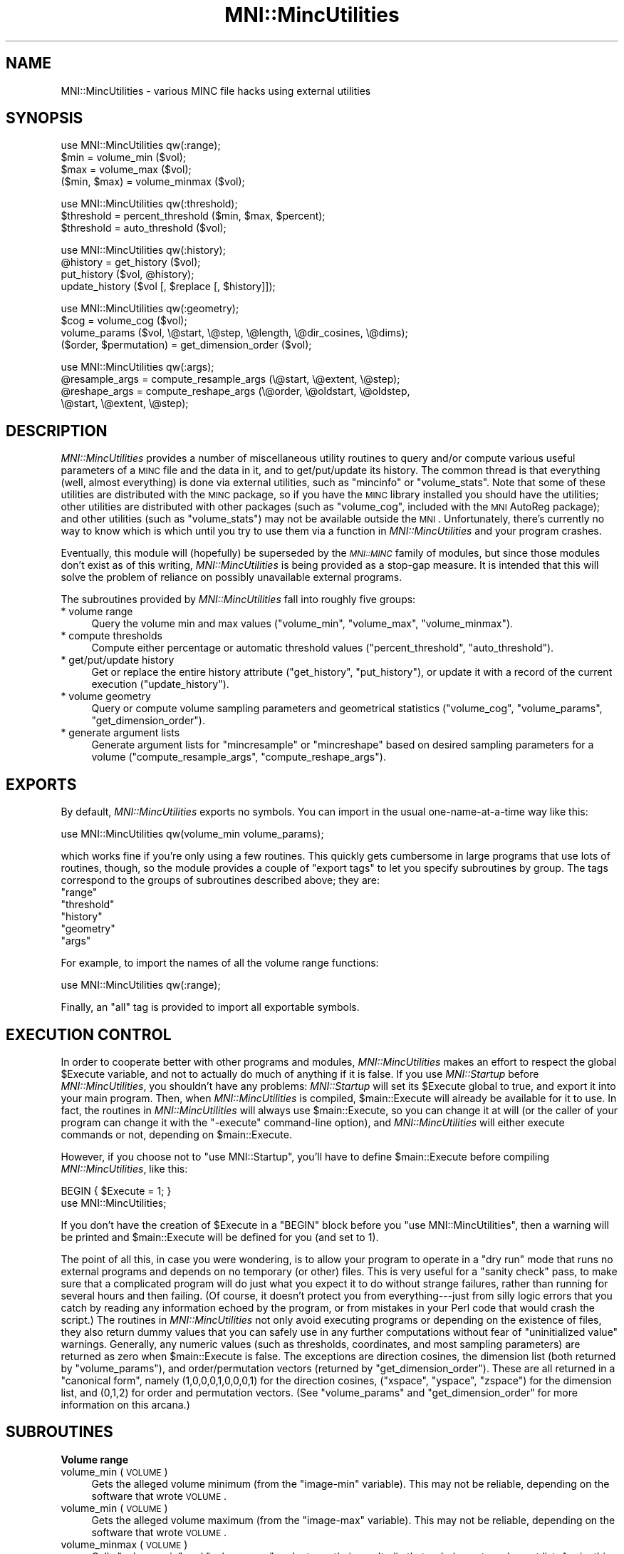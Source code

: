 .\" Automatically generated by Pod::Man v1.37, Pod::Parser v1.14
.\"
.\" Standard preamble:
.\" ========================================================================
.de Sh \" Subsection heading
.br
.if t .Sp
.ne 5
.PP
\fB\\$1\fR
.PP
..
.de Sp \" Vertical space (when we can't use .PP)
.if t .sp .5v
.if n .sp
..
.de Vb \" Begin verbatim text
.ft CW
.nf
.ne \\$1
..
.de Ve \" End verbatim text
.ft R
.fi
..
.\" Set up some character translations and predefined strings.  \*(-- will
.\" give an unbreakable dash, \*(PI will give pi, \*(L" will give a left
.\" double quote, and \*(R" will give a right double quote.  | will give a
.\" real vertical bar.  \*(C+ will give a nicer C++.  Capital omega is used to
.\" do unbreakable dashes and therefore won't be available.  \*(C` and \*(C'
.\" expand to `' in nroff, nothing in troff, for use with C<>.
.tr \(*W-|\(bv\*(Tr
.ds C+ C\v'-.1v'\h'-1p'\s-2+\h'-1p'+\s0\v'.1v'\h'-1p'
.ie n \{\
.    ds -- \(*W-
.    ds PI pi
.    if (\n(.H=4u)&(1m=24u) .ds -- \(*W\h'-12u'\(*W\h'-12u'-\" diablo 10 pitch
.    if (\n(.H=4u)&(1m=20u) .ds -- \(*W\h'-12u'\(*W\h'-8u'-\"  diablo 12 pitch
.    ds L" ""
.    ds R" ""
.    ds C` ""
.    ds C' ""
'br\}
.el\{\
.    ds -- \|\(em\|
.    ds PI \(*p
.    ds L" ``
.    ds R" ''
'br\}
.\"
.\" If the F register is turned on, we'll generate index entries on stderr for
.\" titles (.TH), headers (.SH), subsections (.Sh), items (.Ip), and index
.\" entries marked with X<> in POD.  Of course, you'll have to process the
.\" output yourself in some meaningful fashion.
.if \nF \{\
.    de IX
.    tm Index:\\$1\t\\n%\t"\\$2"
..
.    nr % 0
.    rr F
.\}
.\"
.\" For nroff, turn off justification.  Always turn off hyphenation; it makes
.\" way too many mistakes in technical documents.
.hy 0
.if n .na
.\"
.\" Accent mark definitions (@(#)ms.acc 1.5 88/02/08 SMI; from UCB 4.2).
.\" Fear.  Run.  Save yourself.  No user-serviceable parts.
.    \" fudge factors for nroff and troff
.if n \{\
.    ds #H 0
.    ds #V .8m
.    ds #F .3m
.    ds #[ \f1
.    ds #] \fP
.\}
.if t \{\
.    ds #H ((1u-(\\\\n(.fu%2u))*.13m)
.    ds #V .6m
.    ds #F 0
.    ds #[ \&
.    ds #] \&
.\}
.    \" simple accents for nroff and troff
.if n \{\
.    ds ' \&
.    ds ` \&
.    ds ^ \&
.    ds , \&
.    ds ~ ~
.    ds /
.\}
.if t \{\
.    ds ' \\k:\h'-(\\n(.wu*8/10-\*(#H)'\'\h"|\\n:u"
.    ds ` \\k:\h'-(\\n(.wu*8/10-\*(#H)'\`\h'|\\n:u'
.    ds ^ \\k:\h'-(\\n(.wu*10/11-\*(#H)'^\h'|\\n:u'
.    ds , \\k:\h'-(\\n(.wu*8/10)',\h'|\\n:u'
.    ds ~ \\k:\h'-(\\n(.wu-\*(#H-.1m)'~\h'|\\n:u'
.    ds / \\k:\h'-(\\n(.wu*8/10-\*(#H)'\z\(sl\h'|\\n:u'
.\}
.    \" troff and (daisy-wheel) nroff accents
.ds : \\k:\h'-(\\n(.wu*8/10-\*(#H+.1m+\*(#F)'\v'-\*(#V'\z.\h'.2m+\*(#F'.\h'|\\n:u'\v'\*(#V'
.ds 8 \h'\*(#H'\(*b\h'-\*(#H'
.ds o \\k:\h'-(\\n(.wu+\w'\(de'u-\*(#H)/2u'\v'-.3n'\*(#[\z\(de\v'.3n'\h'|\\n:u'\*(#]
.ds d- \h'\*(#H'\(pd\h'-\w'~'u'\v'-.25m'\f2\(hy\fP\v'.25m'\h'-\*(#H'
.ds D- D\\k:\h'-\w'D'u'\v'-.11m'\z\(hy\v'.11m'\h'|\\n:u'
.ds th \*(#[\v'.3m'\s+1I\s-1\v'-.3m'\h'-(\w'I'u*2/3)'\s-1o\s+1\*(#]
.ds Th \*(#[\s+2I\s-2\h'-\w'I'u*3/5'\v'-.3m'o\v'.3m'\*(#]
.ds ae a\h'-(\w'a'u*4/10)'e
.ds Ae A\h'-(\w'A'u*4/10)'E
.    \" corrections for vroff
.if v .ds ~ \\k:\h'-(\\n(.wu*9/10-\*(#H)'\s-2\u~\d\s+2\h'|\\n:u'
.if v .ds ^ \\k:\h'-(\\n(.wu*10/11-\*(#H)'\v'-.4m'^\v'.4m'\h'|\\n:u'
.    \" for low resolution devices (crt and lpr)
.if \n(.H>23 .if \n(.V>19 \
\{\
.    ds : e
.    ds 8 ss
.    ds o a
.    ds d- d\h'-1'\(ga
.    ds D- D\h'-1'\(hy
.    ds th \o'bp'
.    ds Th \o'LP'
.    ds ae ae
.    ds Ae AE
.\}
.rm #[ #] #H #V #F C
.\" ========================================================================
.\"
.IX Title "MNI::MincUtilities 3"
.TH MNI::MincUtilities 3 "2001-07-11" "perl v5.8.5" "User Contributed Perl Documentation"
.SH "NAME"
MNI::MincUtilities \- various MINC file hacks using external utilities
.SH "SYNOPSIS"
.IX Header "SYNOPSIS"
.Vb 4
\&   use MNI::MincUtilities qw(:range);
\&   $min = volume_min ($vol);
\&   $max = volume_max ($vol);
\&   ($min, $max) = volume_minmax ($vol);
.Ve
.PP
.Vb 3
\&   use MNI::MincUtilities qw(:threshold);
\&   $threshold = percent_threshold ($min, $max, $percent);
\&   $threshold = auto_threshold ($vol);
.Ve
.PP
.Vb 4
\&   use MNI::MincUtilities qw(:history);
\&   @history = get_history ($vol);
\&   put_history ($vol, @history);
\&   update_history ($vol [, $replace [, $history]]);
.Ve
.PP
.Vb 4
\&   use MNI::MincUtilities qw(:geometry);
\&   $cog = volume_cog ($vol);
\&   volume_params ($vol, \e@start, \e@step, \e@length, \e@dir_cosines, \e@dims);
\&   ($order, $permutation) = get_dimension_order ($vol);
.Ve
.PP
.Vb 4
\&   use MNI::MincUtilities qw(:args);
\&   @resample_args = compute_resample_args (\e@start, \e@extent, \e@step);
\&   @reshape_args = compute_reshape_args (\e@order, \e@oldstart, \e@oldstep,
\&                                         \e@start, \e@extent, \e@step);
.Ve
.SH "DESCRIPTION"
.IX Header "DESCRIPTION"
\&\fIMNI::MincUtilities\fR provides a number of miscellaneous utility routines
to query and/or compute various useful parameters of a \s-1MINC\s0 file and the
data in it, and to get/put/update its history.  The common thread is that
everything (well, almost everything) is done via external utilities, such
as \f(CW\*(C`mincinfo\*(C'\fR or \f(CW\*(C`volume_stats\*(C'\fR.  Note that some of these utilities are
distributed with the \s-1MINC\s0 package, so if you have the \s-1MINC\s0 library
installed you should have the utilities; other utilities are distributed
with other packages (such as \f(CW\*(C`volume_cog\*(C'\fR, included with the \s-1MNI\s0 AutoReg
package); and other utilities (such as \f(CW\*(C`volume_stats\*(C'\fR) may not be
available outside the \s-1MNI\s0.  Unfortunately, there's currently no way to know
which is which until you try to use them via a function in
\&\fIMNI::MincUtilities\fR and your program crashes.
.PP
Eventually, this module will (hopefully) be superseded by the \fI\s-1MNI::MINC\s0\fR
family of modules, but since those modules don't exist as of this writing,
\&\fIMNI::MincUtilities\fR is being provided as a stop-gap measure.  It is
intended that this will solve the problem of reliance on possibly
unavailable external programs.
.PP
The subroutines provided by \fIMNI::MincUtilities\fR fall into roughly five
groups:
.IP "* volume range" 4
.IX Item "volume range"
Query the volume min and max values (\f(CW\*(C`volume_min\*(C'\fR, \f(CW\*(C`volume_max\*(C'\fR,
\&\f(CW\*(C`volume_minmax\*(C'\fR).
.IP "* compute thresholds" 4
.IX Item "compute thresholds"
Compute either percentage or automatic threshold values
(\f(CW\*(C`percent_threshold\*(C'\fR, \f(CW\*(C`auto_threshold\*(C'\fR).
.IP "* get/put/update history" 4
.IX Item "get/put/update history"
Get or replace the entire history attribute (\f(CW\*(C`get_history\*(C'\fR,
\&\f(CW\*(C`put_history\*(C'\fR), or update it with a record of the current execution
(\f(CW\*(C`update_history\*(C'\fR).
.IP "* volume geometry" 4
.IX Item "volume geometry"
Query or compute volume sampling parameters and geometrical statistics
(\f(CW\*(C`volume_cog\*(C'\fR, \f(CW\*(C`volume_params\*(C'\fR, \f(CW\*(C`get_dimension_order\*(C'\fR).
.IP "* generate argument lists" 4
.IX Item "generate argument lists"
Generate argument lists for \f(CW\*(C`mincresample\*(C'\fR or \f(CW\*(C`mincreshape\*(C'\fR based on
desired sampling parameters for a volume (\f(CW\*(C`compute_resample_args\*(C'\fR,
\&\f(CW\*(C`compute_reshape_args\*(C'\fR).
.SH "EXPORTS"
.IX Header "EXPORTS"
By default, \fIMNI::MincUtilities\fR exports no symbols.  You can import in
the usual one-name-at-a-time way like this:
.PP
.Vb 1
\&   use MNI::MincUtilities qw(volume_min volume_params);
.Ve
.PP
which works fine if you're only using a few routines.  This quickly gets
cumbersome in large programs that use lots of routines, though, so the
module provides a couple of \*(L"export tags\*(R" to let you specify subroutines
by group.  The tags correspond to the groups of subroutines described
above; they are:
.ie n .IP """range""" 4
.el .IP "\f(CWrange\fR" 4
.IX Item "range"
.PD 0
.ie n .IP """threshold""" 4
.el .IP "\f(CWthreshold\fR" 4
.IX Item "threshold"
.ie n .IP """history""" 4
.el .IP "\f(CWhistory\fR" 4
.IX Item "history"
.ie n .IP """geometry""" 4
.el .IP "\f(CWgeometry\fR" 4
.IX Item "geometry"
.ie n .IP """args""" 4
.el .IP "\f(CWargs\fR" 4
.IX Item "args"
.PD
.PP
For example, to import the names of all the volume range functions:
.PP
.Vb 1
\&   use MNI::MincUtilities qw(:range);
.Ve
.PP
Finally, an \f(CW\*(C`all\*(C'\fR tag is provided to import all exportable symbols.
.SH "EXECUTION CONTROL"
.IX Header "EXECUTION CONTROL"
In order to cooperate better with other programs and modules,
\&\fIMNI::MincUtilities\fR makes an effort to respect the global \f(CW$Execute\fR
variable, and not to actually do much of anything if it is false.  If you
use \fIMNI::Startup\fR before \fIMNI::MincUtilities\fR, you shouldn't have any
problems: \fIMNI::Startup\fR will set its \f(CW$Execute\fR global to true, and
export it into your main program.  Then, when \fIMNI::MincUtilities\fR is
compiled, \f(CW$main::Execute\fR will already be available for it to use.  In
fact, the routines in \fIMNI::MincUtilities\fR will always use
\&\f(CW$main::Execute\fR, so you can change it at will (or the caller of your
program can change it with the \f(CW\*(C`\-execute\*(C'\fR command-line option), and
\&\fIMNI::MincUtilities\fR will either execute commands or not, depending on
\&\f(CW$main::Execute\fR.
.PP
However, if you choose not to \f(CW\*(C`use MNI::Startup\*(C'\fR, you'll have to define
\&\f(CW$main::Execute\fR before compiling \fIMNI::MincUtilities\fR, like this:
.PP
.Vb 2
\&   BEGIN { $Execute = 1; }
\&   use MNI::MincUtilities;
.Ve
.PP
If you don't have the creation of \f(CW$Execute\fR in a \f(CW\*(C`BEGIN\*(C'\fR block before
you \f(CW\*(C`use MNI::MincUtilities\*(C'\fR, then a warning will be printed and
\&\f(CW$main::Execute\fR will be defined for you (and set to 1).
.PP
The point of all this, in case you were wondering, is to allow your
program to operate in a \*(L"dry run\*(R" mode that runs no external programs
and depends on no temporary (or other) files.  This is very useful for a
\&\*(L"sanity check\*(R" pass, to make sure that a complicated program will do
just what you expect it to do without strange failures, rather than
running for several hours and then failing.  (Of course, it doesn't
protect you from everything\-\-\-just from silly logic errors that you
catch by reading any information echoed by the program, or from mistakes
in your Perl code that would crash the script.)  The routines in
\&\fIMNI::MincUtilities\fR not only avoid executing programs or depending on
the existence of files, they also return dummy values that you can
safely use in any further computations without fear of \*(L"uninitialized
value\*(R" warnings.  Generally, any numeric values (such as thresholds,
coordinates, and most sampling parameters) are returned as zero when
\&\f(CW$main::Execute\fR is false.  The exceptions are direction cosines, the
dimension list (both returned by \f(CW\*(C`volume_params\*(C'\fR), and
order/permutation vectors (returned by \f(CW\*(C`get_dimension_order\*(C'\fR).  These
are all returned in a \*(L"canonical form\*(R", namely (1,0,0,0,1,0,0,0,1) for
the direction cosines, (\f(CW\*(C`xspace\*(C'\fR, \f(CW\*(C`yspace\*(C'\fR, \f(CW\*(C`zspace\*(C'\fR) for the
dimension list, and (0,1,2) for order and permutation vectors.  (See
\&\f(CW\*(C`volume_params\*(C'\fR and \f(CW\*(C`get_dimension_order\*(C'\fR for more information on this
arcana.)
.SH "SUBROUTINES"
.IX Header "SUBROUTINES"
.Sh "Volume range"
.IX Subsection "Volume range"
.IP "volume_min (\s-1VOLUME\s0)" 4
.IX Item "volume_min (VOLUME)"
Gets the alleged volume minimum (from the \f(CW\*(C`image\-min\*(C'\fR variable).  This
may not be reliable, depending on the software that wrote \s-1VOLUME\s0.
.IP "volume_min (\s-1VOLUME\s0)" 4
.IX Item "volume_min (VOLUME)"
Gets the alleged volume maximum (from the \f(CW\*(C`image\-max\*(C'\fR variable).  This
may not be reliable, depending on the software that wrote \s-1VOLUME\s0.
.IP "volume_minmax (\s-1VOLUME\s0)" 4
.IX Item "volume_minmax (VOLUME)"
Calls \f(CW\*(C`volume_min\*(C'\fR and \f(CW\*(C`volume_max\*(C'\fR and returns their results (in that
order) as a two element list.  Again, this is of dubious reliability.
.Sh "Compute thresholds"
.IX Subsection "Compute thresholds"
.IP "percent_threshold (\s-1MIN\s0, \s-1MAX\s0, \s-1PERCENT\s0)" 4
.IX Item "percent_threshold (MIN, MAX, PERCENT)"
Computes the value that is \s-1PERCENT\s0 of the way between \s-1MIN\s0 and \s-1MAX\s0.  \s-1PERCENT\s0
should be a fraction in the range 0..1; \s-1MIN\s0 and \s-1MAX\s0 can be any numbers you
like, but they will most likely be the minimum and maximum real-world
values from some \s-1MINC\s0 file.  (This function doesn't actually do anything
with any \s-1MINC\s0 file, it just does arithmetic\-\-\-for that reason, it probably
belongs in \fIMNI::NumericUtilities\fR rather than \fIMNI::MincUtilities\fR.
Thus, it may be moved without warning at some point in the future\-\-\-be
warned!)
.IP "auto_threshold (\s-1VOLUME\s0)" 4
.IX Item "auto_threshold (VOLUME)"
Computes an automatic background threshold (using \f(CW\*(C`volume_stats\*(C'\fR
\&\f(CW\*(C`\-biModalT\*(C'\fR.  The threshold is returned as a real-world value.
.Sh "Get/put/update history"
.IX Subsection "Get/put/update history"
.IP "get_history (\s-1VOLUME\s0)" 4
.IX Item "get_history (VOLUME)"
Fetches the global \f(CW\*(C`history\*(C'\fR attribute from a \s-1MINC\s0 file, and splits it on
newline into a list of strings.  Since \f(CW\*(C`history\*(C'\fR attributes always end in
a newline, this results in an empty string at the end of the list;
\&\f(CW\*(C`get_history\*(C'\fR removes this empty string for you, and returns the resulting
list.
.IP "put_history (\s-1VOLUME\s0, \s-1HISTORY\s0)" 4
.IX Item "put_history (VOLUME, HISTORY)"
Joins \s-1HISTORY\s0 (a list of strings, not an array ref) with newlines,
appends a trailing newline, and puts the resulting string into the
global \f(CW\*(C`history\*(C'\fR attribute of the \s-1MINC\s0 file named by \s-1VOLUME\s0.  Using
\&\f(CW\*(C`get_history\*(C'\fR and \f(CW\*(C`put_history\*(C'\fR, it's quite easy to add your own line
to a \f(CW\*(C`history\*(C'\fR attribute:
.Sp
.Vb 3
\&   @history = get_history ($vol);
\&   push (@history, "this is my history line");
\&   put_history ($vol, @history);
.Ve
.Sp
or even:
.Sp
.Vb 1
\&   put_history ($vol, get_history ($vol), "this is my history line");
.Ve
.Sp
However, it's even easier if you use \f(CW\*(C`update_history\*(C'\fR (see below).
.IP "update_history (\s-1VOLUME\s0 [, \s-1REPLACE\s0 [, \s-1HISTORY\s0]])" 4
.IX Item "update_history (VOLUME [, REPLACE [, HISTORY]])"
Fetches, updates, and replaces the \f(CW\*(C`history\*(C'\fR global attribute from the
\&\s-1MINC\s0 file named by \s-1VOLUME\s0.
.Sp
\&\s-1REPLACE\s0 is an integer that tells how many entries to lop off the end of
the history list before appending a new entry.  This is useful if your
program runs a known number of external utilities, each of which
contributes one line to the history, in producing its output file.  You
could use \s-1REPLACE\s0 to drop the lines contributed by those external
utilities, so that running your program results in just one line being
added.  For example:
.Sp
.Vb 2
\&   Spawn (['mincresample', $invol, $tempvol, @resample_args]);
\&   Spawn (['mincreshape', $tempvol, $outvol, @reshape_args]);
.Ve
.Sp
.Vb 1
\&   update_history ($outvol, 2);
.Ve
.Sp
would result in one history line being added to \f(CW$tempvol\fR, and another to
\&\f(CW$outvol\fR.  Thus, we ask \f(CW\*(C`update_history\*(C'\fR to remove both of these lines
from \f(CW$outvol\fR, and replace them with the history line for your program.
If \s-1REPLACE\s0 is not supplied, it defaults to zero, meaning not to remove any
previous history lines.
.Sp
\&\s-1HISTORY\s0, if supplied, should be a string that is appended directly to the
history list\-\-\-thus, you can completely cook up a history line.  If \s-1HISTORY\s0
is not supplied (or undefined, or an empty string), then \f(CW\*(C`update_history\*(C'\fR
will create a history line for you.  This line will contain an exhaustive
summary of your program's execution environment, including the name of the
user running the program, the host, the current working directory at
program startup (from \f(CW$MNI::Startup::StartDir\fR), the date and time at
program startup (from \f(CW$^T\fR), the program name (\f(CW$0\fR) and its complete
argument list (\f(CW@ARGV\fR).  (This is yet another good reason why you
shouldn't clobber \f(CW$0\fR and \f(CW@ARGV\fR; the \fIMNI::Startup\fR and
\&\fIGetopt::Tabular\fR modules together make it easy to avoid this no\-no.)
.Sh "Volume geometry"
.IX Subsection "Volume geometry"
.IP "volume_cog (\s-1VOLUME\s0)" 4
.IX Item "volume_cog (VOLUME)"
Computes the \*(L"centre of gravity\*(R" of a volume using \f(CW\*(C`volume_cog\*(C'\fR.  This is
returned as a three-element array (x,y,z).
.IP "volume_params (\s-1VOLUME\s0, \s-1START\s0, \s-1STEP\s0, \s-1LENGTH\s0, \s-1DIRCOS\s0, \s-1DIMS\s0)" 4
.IX Item "volume_params (VOLUME, START, STEP, LENGTH, DIRCOS, DIMS)"
Gets all the sampling parameters for a \s-1MINC\s0 file and stuffs them into
arrays that you supply by reference.  All of the arguments except \s-1VOLUME\s0
should be array references or undefined; if an argument is undefined,
obviously you won't be able to get at the sampling parameters it
represents.
.Sp
The arrays referenced by \s-1START\s0, \s-1STEP\s0, and \s-1LENGTH\s0 will each be replaced
with three-element arrays containing the respective sampling parameter
in \fI(x,y,z)\fR order; \s-1DIRCOS\s0's array will become a nine-element array
with the direction cosines vectors for \fIx\fR, \fIy\fR, and \fIz\fR
respectively; and \s-1DIMS\s0' array will be replaced with a list of three
strings naming the three spatial dimensions in the file.
.Sp
The behaviour of \f(CW\*(C`volume_params\*(C'\fR on a file with less than three spatial
dimensions is undefined.
.IP "get_dimension_order (\s-1VOLUME\s0)" 4
.IX Item "get_dimension_order (VOLUME)"
Computes the dimension order and permutation for a \s-1MINC\s0 file.  These are
two vectors that are very useful when you need to go back and forth
between the canonical dimension ordering \fI(x,y,z)\fR and whatever order
the dimensions happen to be in in a particular \s-1MINC\s0 file.
.Sp
The dimension order vector is the easy one: order[\fIi\fR] tells you which
dimension is the \fIi\fR'th dimension of your volume.  For instance, a
coronal volume has dimensions \fI(y,z,x)\fR; its order vector is (1,2,0), a
simple transcription of \fI(y,z,x)\fR to numerical form.  (Put another way,
order[0]==1 means that dimension 0 of the file is canonical dimension 1,
or yspace.)
.Sp
The permutation vector is a little trickier to wrap your head around,
even though in a way it's just the \*(L"inverse\*(R" of the order vector.  In
short, perm[\fIi\fR] is where to find the \fIi\fR'th canonical dimension in
your file's dimension list.  Going with the coronal example again, the
permutation vector is (2,0,1): looking up canonical dimension 2 (zspace)
in perm[] gives 1, and indeed zspace is at slot 1 in the list of
dimensions (counting from zero, of course).
.Sp
The main reason that these two are so confusing is that they're usually
the same\-\-\-the reason I've used the coronal ordering as an example here
is that it's the only standard ordering where the order and permutation
vectors are different!  (Of the 6 possible orders for three dimensions,
only coronal \fI(y,z,x)\fR and the non-standard order \fI(z,x,y)\fR have
different order and permutation vectors.)  However, to be truly general,
you have to know when to use which one.
.Sp
In short: use the order vector when you have something in \fI(x,y,z)\fR
order and want it in volume order; use the permutation vector to go from
volume to \fI(x,y,z)\fR order.  This is particular easy in Perl using array
slices.  Say you have a list of parameters in \fI(x,y,z)\fR order (such as
the lists filled in by \f(CW\*(C`volume_params\*(C'\fR):
.Sp
.Vb 1
\&     @count = ($x_count, $y_count, $z_count);
.Ve
.Sp
that you want in volume order (say, for use with \f(CW\*(C`mincreshape\*(C'\fR).  Again
assuming a coronal volume, the order vector is (1,2,0), and so
.Sp
.Vb 3
\&     @count_v = @count[@order]
\&              = @count[1,2,0] 
\&              = ($y_count, $z_count, $x_count)
.Ve
.Sp
which of course is in coronal order.
.Sh "Generate argument lists"
.IX Subsection "Generate argument lists"
.IP "compute_resample_args (\s-1START\s0, \s-1EXTENT\s0, \s-1STEP\s0)" 4
.IX Item "compute_resample_args (START, EXTENT, STEP)"
Computes a list of arguments for \f(CW\*(C`mincresample\*(C'\fR based on the sampling
parameters implied by \s-1START\s0, \s-1EXTENT\s0, and \s-1STEP\s0 (all references to
three-element lists).  \s-1START\s0 and \s-1STEP\s0 should just contain the \f(CW\*(C`start\*(C'\fR and
\&\f(CW\*(C`step\*(C'\fR attributes for the three spatial dimensions, in \fI(x,y,z)\fR order.
\&\s-1EXTENT\s0 should describe the spatial extent of each dimension; it is
basically the same as the dimension length in a NetCDF file, except that it
is a real-world (not voxel) measurement and can be negative for dimensions
sampled in \*(L"reverse order\*(R" (with respect to the \s-1MINC\s0 standard).  In fact,
EXTENT[\fIi\fR] must be negative if STEP[\fIi\fR] is.
.Sp
\&\f(CW\*(C`compute_resample_args\*(C'\fR simply computes the dimension lengths (number
of samples) by dividing \s-1EXTENT\s0 by \s-1STEP\s0 and rounding up, and then puts
everything together with \f(CW\*(C`\-start\*(C'\fR, \f(CW\*(C`\-step\*(C'\fR, and \f(CW\*(C`\-nelements\*(C'\fR options.
A list containing all these options, suitable for popping into a
\&\f(CW\*(C`mincresample\*(C'\fR command list, is returned.
.IP "compute_reshape_args (\s-1ORDER\s0, \s-1OLDSTART\s0, \s-1OLDSTEP\s0, \s-1START\s0, \s-1EXTENT\s0, \s-1STEP\s0)" 4
.IX Item "compute_reshape_args (ORDER, OLDSTART, OLDSTEP, START, EXTENT, STEP)"
Computes the parameters necessary for \f(CW\*(C`mincreshape\*(C'\fR to give a volume a
new spatial extent as described by \s-1START\s0 and \s-1EXTENT\s0 (both references to
three-element arrays in \fI(x,y,z)\fR order).  If \s-1OLDSTART\s0 and \s-1START\s0 differ
by anything other than integral multiples of \s-1STEP\s0 (or \s-1OLDSTEP\s0), then
only approximate bounds will be computed.  The results are thrown
together as \f(CW\*(C`\-start\*(C'\fR and \f(CW\*(C`\-count\*(C'\fR options for \f(CW\*(C`mincreshape\*(C'\fR, and
returned as a list.
.Sp
\&\s-1ORDER\s0 should be the dimension order vector that will apply to the \fInew\fR
file; all the other vectors are in \fI(x,y,z)\fR order, so it's not
necessary to supply the order vector of the old file.  If you are
changing the dimension order, it's still your responsibility to put the
appropriate option (\f(CW\*(C`\-coronal\*(C'\fR, \f(CW\*(C`\-transverse\*(C'\fR, etc.) on the
\&\f(CW\*(C`mincreshape\*(C'\fR command line.
.SH "AUTHOR"
.IX Header "AUTHOR"
Greg Ward, <greg@bic.mni.mcgill.ca>.
.SH "COPYRIGHT"
.IX Header "COPYRIGHT"
Copyright (c) 1997 by Gregory P. Ward, McConnell Brain Imaging Centre,
Montreal Neurological Institute, McGill University.
.PP
This file is part of the \s-1MNI\s0 Perl Library.  It is free software, and may be
distributed under the same terms as Perl itself.
